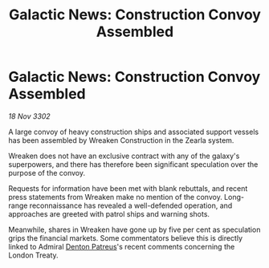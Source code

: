 :PROPERTIES:
:ID:       4cd4fb1c-7473-4614-808e-22fe569d37eb
:END:
#+title: Galactic News: Construction Convoy Assembled
#+filetags: :3302:galnet:

* Galactic News: Construction Convoy Assembled

/18 Nov 3302/

A large convoy of heavy construction ships and associated support vessels has been assembled by Wreaken Construction in the Zearla system.  

Wreaken does not have an exclusive contract with any of the galaxy's superpowers, and there has therefore been significant speculation over the purpose of the convoy. 

Requests for information have been met with blank rebuttals, and recent press statements from Wreaken make no mention of the convoy. Long-range reconnaissance has revealed a well-defended operation, and approaches are greeted with patrol ships and warning shots. 

Meanwhile, shares in Wreaken have gone up by five per cent as speculation grips the financial markets. Some commentators believe this is directly linked to Admiral [[id:75daea85-5e9f-4f6f-a102-1a5edea0283c][Denton Patreus]]'s recent comments concerning the London Treaty.

